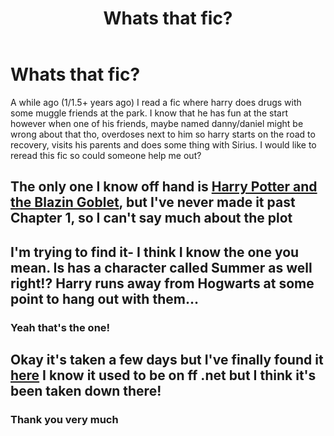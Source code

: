 #+TITLE: Whats that fic?

* Whats that fic?
:PROPERTIES:
:Score: 3
:DateUnix: 1576494876.0
:DateShort: 2019-Dec-16
:FlairText: What's That Fic?
:END:
A while ago (1/1.5+ years ago) I read a fic where harry does drugs with some muggle friends at the park. I know that he has fun at the start however when one of his friends, maybe named danny/daniel might be wrong about that tho, overdoses next to him so harry starts on the road to recovery, visits his parents and does some thing with Sirius. I would like to reread this fic so could someone help me out?


** The only one I know off hand is [[https://www.fanfiction.net/s/5231861/1/10][Harry Potter and the Blazin Goblet]], but I've never made it past Chapter 1, so I can't say much about the plot
:PROPERTIES:
:Author: jesterxgirl
:Score: 3
:DateUnix: 1576497156.0
:DateShort: 2019-Dec-16
:END:


** I'm trying to find it- I think I know the one you mean. Is has a character called Summer as well right!? Harry runs away from Hogwarts at some point to hang out with them...
:PROPERTIES:
:Author: RoughView
:Score: 2
:DateUnix: 1577786193.0
:DateShort: 2019-Dec-31
:END:

*** Yeah that's the one!
:PROPERTIES:
:Score: 1
:DateUnix: 1577859777.0
:DateShort: 2020-Jan-01
:END:


** Okay it's taken a few days but I've finally found it [[https://www.wattpad.com/62300118-hooked-a-harry-potter-story-chapter-1/page/3][here]] I know it used to be on ff .net but I think it's been taken down there!
:PROPERTIES:
:Author: RoughView
:Score: 2
:DateUnix: 1578257419.0
:DateShort: 2020-Jan-06
:END:

*** Thank you very much
:PROPERTIES:
:Score: 1
:DateUnix: 1578344803.0
:DateShort: 2020-Jan-07
:END:
